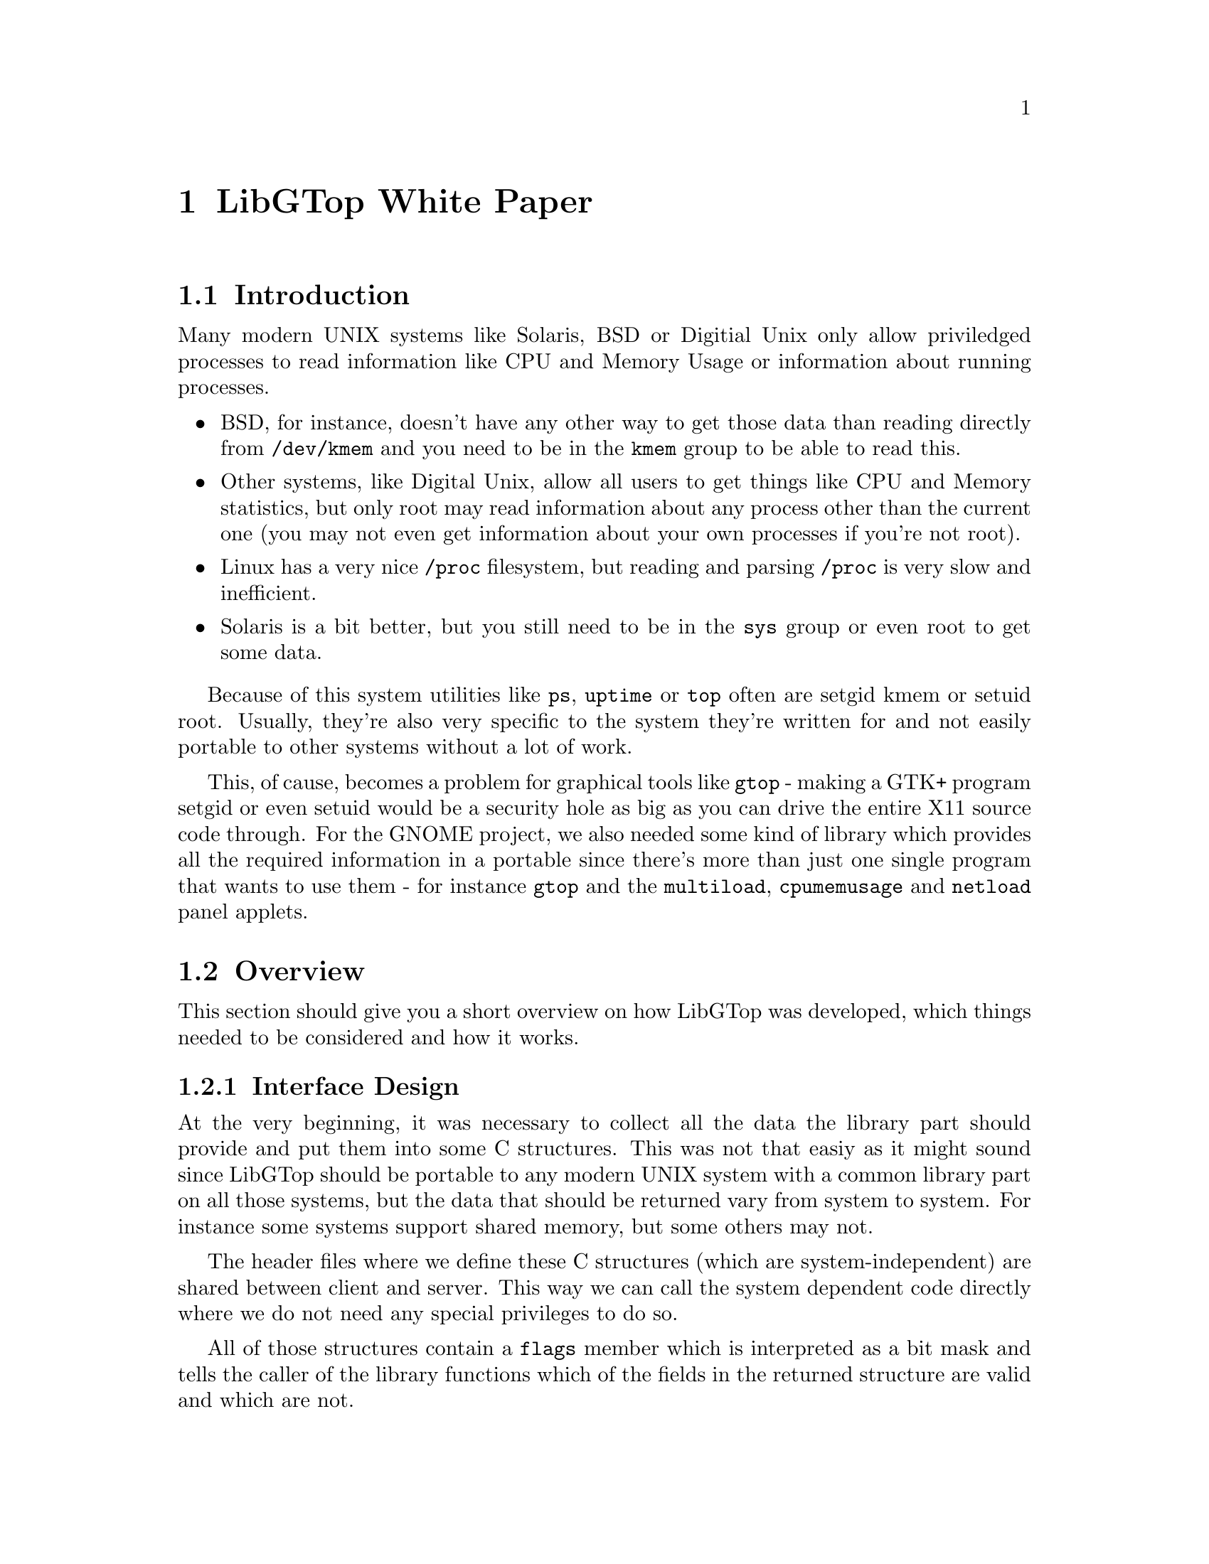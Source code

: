 @node White Paper, Reference Manual, About, Top
@chapter LibGTop White Paper

@menu
* Introduction::                Introduction
* Overview::                    Overview
@end menu

@node Introduction, Overview, White Paper, White Paper
@section Introduction

Many modern UNIX systems like Solaris, BSD or Digitial Unix only allow
priviledged processes to read information like CPU and Memory Usage or
information about running processes.

@itemize @bullet
@item
BSD, for instance, doesn't have any other way to get those data than reading
directly from @file{/dev/kmem} and you need to be in the @code{kmem} group to
be able to read this.

@item
Other systems, like Digital Unix, allow all users to get things like CPU and
Memory statistics, but only root may read information about any process other
than the current one (you may not even get information about your own processes
if you're not root).

@item
Linux has a very nice @file{/proc} filesystem, but reading and parsing
@file{/proc} is very slow and inefficient.

@item
Solaris is a bit better, but you still need to be in the @code{sys} group or
even root to get some data.
@end itemize

Because of this system utilities like @code{ps}, @code{uptime} or @code{top}
often are setgid kmem or setuid root. Usually, they're also very specific to
the system they're written for and not easily portable to other systems without
a lot of work.

This, of cause, becomes a problem for graphical tools like @code{gtop} - making
a GTK+ program setgid or even setuid would be a security hole as big as you can
drive the entire X11 source code through. For the GNOME project, we also needed
some kind of library which provides all the required information in a portable
since there's more than just one single program that wants to use them - for
instance @code{gtop} and the @code{multiload}, @code{cpumemusage} and
@code{netload} panel applets.

@node Overview,  , Introduction, White Paper
@section Overview

This section should give you a short overview on how LibGTop was developed, which
things needed to be considered and how it works.

@menu
* Interface Design::            Things that need to be considered
* Server Implementation::       The LibGTop "server"
@end menu

@node Interface Design, Server Implementation, Overview, Overview
@subsection Interface Design

At the very beginning, it was necessary to collect all the data the library part
should provide and put them into some C structures. This was not that easiy as it
might sound since LibGTop should be portable to any modern UNIX system with a common
library part on all those systems, but the data that should be returned vary from
system to system. For instance some systems support shared memory, but some others
may not.

The header files where we define these C structures (which are system-independent) are
shared between client and server. This way we can call the system dependent code
directly where we do not need any special privileges to do so.

All of those structures contain a @code{flags} member which is interpreted as a bit
mask and tells the caller of the library functions which of the fields in the returned
structure are valid and which are not.

@node Server Implementation,  , Interface Design, Overview
@subsection Server Implementation

The LibGTop @dfn{server} is a setgid/setuid binary which contains all the system
dependent code which needs special privileges. It is only build if it's required
on the current system (for instance, the Linux kernel provides all the required
data via its @file{/proc} filesystem so we do not need the server at all) and it
only contains the @dfn{features} which need privileges.

Whenever we do not need any privileges to get all the data for some of the requested
structures (here called @dfn{features}) the library calls the sysdeps code directly
rather than using the server.
